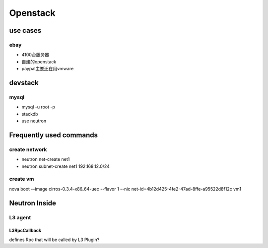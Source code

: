 =======================
Openstack
=======================

use cases
==============

ebay
--------------

* 4100台服务器

* 自建的openstack

* paypal主要还在用vmware

devstack
============

mysql
--------------

* mysql -u root -p

* stackdb

* use neutron


Frequently used commands
========================

create network
---------------

* neutron net-create net1

* neutron subnet-create net1 192.168.12.0/24


create vm
---------------
nova boot --image cirros-0.3.4-x86_64-uec --flavor 1 --nic net-id=4b12d425-4fe2-47ad-8ffe-a95522d8f12c vm1


Neutron Inside
================

L3 agent
----------------

L3RpcCallback
^^^^^^^^^^^^^^^
defines Rpc that will be called by L3 Plugin?



